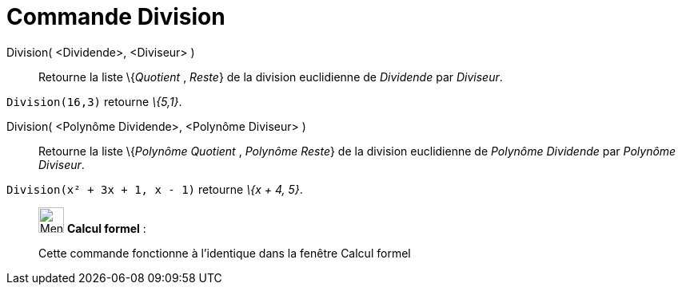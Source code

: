 = Commande Division
:page-en: commands/Division
ifdef::env-github[:imagesdir: /fr/modules/ROOT/assets/images]

Division( <Dividende>, <Diviseur> )::
  Retourne la liste \{_Quotient_ , _Reste_} de la division euclidienne de _Dividende_ par _Diviseur_.

[EXAMPLE]
====

`++Division(16,3)++` retourne _\{5,1}_.

====

Division( <Polynôme Dividende>, <Polynôme Diviseur> )::
  Retourne la liste \{_Polynôme Quotient_ , _Polynôme Reste_} de la division euclidienne de _Polynôme Dividende_ par
  _Polynôme Diviseur_.

[EXAMPLE]
====

`++Division(x² + 3x + 1, x - 1)++` retourne _\{x + 4, 5}_.

====

____________________________________________________________

image:32px-Menu_view_cas.svg.png[Menu view cas.svg,width=32,height=32] *Calcul formel* :

Cette commande fonctionne à l'identique dans la fenêtre Calcul formel
